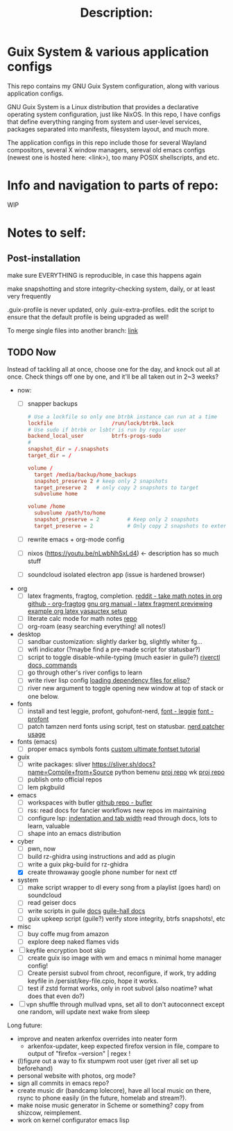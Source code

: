 # -*- eval: (variable-pitch-mode 0); -*-

#+TITLE: Description:

* Guix System & various application configs

This repo contains my GNU Guix System configuration, along with various application configs. 

GNU Guix System is a Linux distribution that provides a declarative operating system configuration, just like NixOS. In this repo, I have configs that define everything ranging from system and user-level services, packages separated into manifests, filesystem layout, and much more.

The application configs in this repo include those for several Wayland compositors, several X window managers, sereval old emacs configs (newest one is hosted here: <link>), too many POSIX shellscripts, and etc.

* Info and navigation to parts of repo:

WIP

* Notes to self:

** Post-installation

make sure EVERYTHING is reproducible, in case this happens again

make snapshotting and store integrity-checking system, daily, or at least very frequently

.guix-profile is never updated, only .guix-extra-profiles. edit the script to ensure that the default profile is being upgraded as well!

To merge single files into another branch: [[https://jasonrudolph.com/blog/2009/02/25/git-tip-how-to-merge-specific-files-from-another-branch/][link]]

** TODO Now

Instead of tackling all at once, choose one for the day, and knock out all at once. Check things off one by one, and it'll be all taken out in 2~3 weeks?

- now:
  - [ ] snapper backups
  #+begin_src conf 
    # Use a lockfile so only one btrbk instance can run at a time
    lockfile                   /run/lock/btrbk.lock
    # Use sudo if btrbk or lsbtr is run by regular user
    backend_local_user         btrfs-progs-sudo
    # 
    snapshot_dir = /.snapshots
    target_dir = /

    volume /
      target /media/backup/home_backups
      snapshot_preserve 2 # keep only 2 snapshots
      target_preserve 2   # only copy 2 snapshots to target
      subvolume home

    volume /home
      subvolume /path/to/home
      snapshot_preserve = 2         # Keep only 2 snapshots
      target_preserve = 2           # Only copy 2 snapshots to external drive
  #+end_src
  - [ ] rewrite emacs + org-mode config
  - [ ] nixos (https://youtu.be/nLwbNhSxLd4) <- description has so much stuff
  - [ ] soundcloud isolated electron app (issue is hardened browser)

- org
  - [ ] latex fragments, fragtog, completion.
    [[https://www.reddit.com/r/emacs/comments/o2g7a3/take_math_notes_in_emacs_org_mode/][reddit - take math notes in org]]
    [[https://github.com/io12/org-fragtog?tab=readme-ov-file][github - org-fragtog]]
    [[https://orgmode.org/manual/Previewing-LaTeX-fragments.html][gnu org manual - latex fragment previewing]]
    [[https://github.com/Nyoho/.emacs.d/blob/41b1932304e33c93e6bc316c068d6b5d635ed910/config/50-org.el#L400-L431][example org latex yasauctex setup]]
  - [ ] literate calc mode for math notes [[https://github.com/sulami/literate-calc-mode.el?tab=readme-ov-file][repo]]
  - [ ] org-roam (easy searching everything! all notes!)

- desktop
  - [ ] sandbar customization: slightly darker bg, slightly whiter fg...
  - [ ] wifi indicator (?maybe find a pre-made script for statusbar?)
  - [ ] script to toggle disable-while-typing (much easier in guile?)
    [[https://codeberg.org/river/river/src/branch/master/doc/riverctl.1.scd][riverctl docs, commands]]
  - [ ] go through other's river configs to learn
  - [ ] write river lisp config
    [[https://www.gnu.org/software/emacs/manual/html_node/elisp/Multi_002dfile-Packages.html][loading dependency files for elisp?]]
  - [ ] river new argument to toggle opening new window at top of stack or one below.

- fonts
  - [ ] install and test leggie, profont, gohufont-nerd,
    [[https://github.com/wikkyk/leggie][font - leggie]]
    [[https://tobiasjung.name/profont/index.php?fs=18&pf=on][font - profont]]
  - [ ] patch tamzen nerd fonts using script, test on statusbar.
    [[https://github.com/ryanoasis/nerd-fonts?tab=readme-ov-file#font-patcher][nerd patcher usage]]

- fonts (emacs)
  - [ ] proper emacs symbols fonts
    [[https://www.shimmy1996.com/en/posts/2018-06-24-fun-with-fonts-in-emacs/][custom ultimate fontset tutorial]]

- guix
  - [ ] write packages:
    sliver https://sliver.sh/docs?name=Compile+from+Source
    python bemenu [[https://github.com/firecat53/networkmanager-dmenu/tree/main][proj repo]]
    wk [[https://github.com/3L0C/wk][proj repo]]
  - [ ] publish onto official repos
  - [ ] lem pkgbuild

- emacs
  - [ ] workspaces with butler
    [[https://github.com/alphapapa/bufler.el][github repo - bufler]]
  - [ ] rss:
    read docs for fancier workflows
    new repos im maintaining
  - [ ] configure lsp:
    [[https://stackoverflow.com/questions/69934/set-4-space-indent-in-emacs-in-text-mode][indentation and tab width]]
    read through docs, lots to learn, valuable
  - [ ] shape into an emacs distribution

- cyber
  - [ ] pwn, now
  - [ ] build rz-ghidra using instructions and add as plugin
  - [ ] write a guix pkg-build for rz-ghidra
  - [X] create throwaway google phone number for next ctf

- system
  - [ ] make script wrapper to dl every song from a playlist (goes hard) on soundcloud
  - [ ] read geiser docs
  - [ ] write scripts in guile [[https://www.gnu.org/software/guile/manual/html_node/The-Top-of-a-Script-File.html][docs]]
    [[https://gitlab.com/a-sassmannshausen/guile-hall][guile-hall docs]]
  - [ ] guix upkeep script (guile?)
    verify store integrity, btrfs snapshots!, etc

- misc
  - [ ] buy coffe mug from amazon
  - [ ] explore deep naked flames vids

   
+ [ ] keyfile encryption boot skip
  - [ ] create guix iso image with wm and emacs n minimal home manager config!
  - [ ] Create persist subvol from chroot, reconfigure, if work, try adding keyfile in /persist/key-file.cpio, hope it works.
  - [ ] test if zstd format works, only in root subvol (also noatime? what does that even do?)
+ [ ] vpn shuffle through mullvad vpns, set all to don't autoconnect except one random, will update next wake from sleep

Long future:
- improve and neaten arkenfox overrides into neater form
  - arkenfox-updater, keep expected firefox version in file, compare to output of "firefox --version" | regex !
- (l)figure out a way to fix stumpwm root user (get river all set up beforehand)
- personal website with photos, org mode?
- sign all commits in emacs repo?
- create music dir (bandcamp lolecore), have all local music on there, rsync to phone easily (in the future, homelab and stream?).
- make noise music generator in Scheme or something? copy from shizcow, reimplement.
- work on kernel configurator emacs lisp

